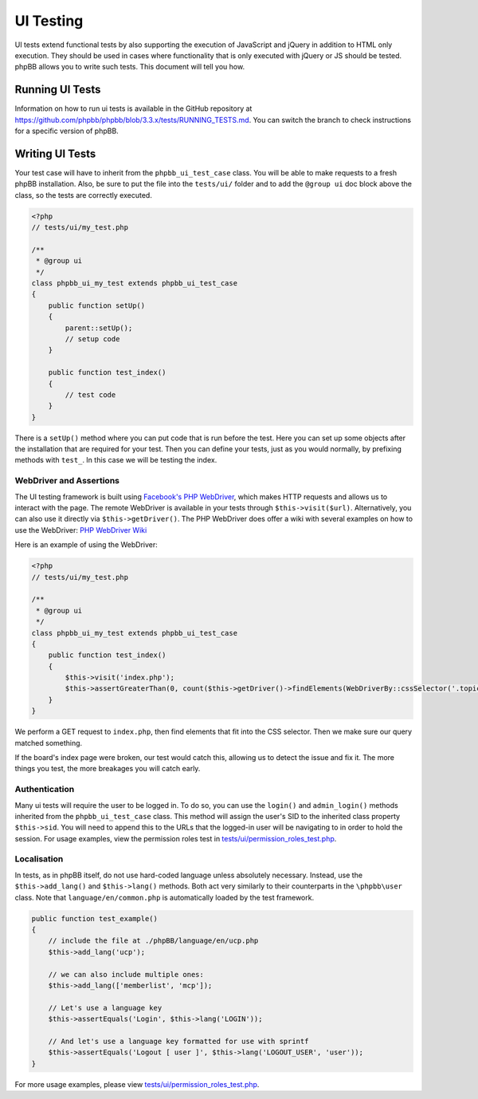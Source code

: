 ==========
UI Testing
==========

UI tests extend functional tests by also supporting the execution of JavaScript
and jQuery in addition to HTML only execution. They should be used in cases
where functionality that is only executed with jQuery or JS should be tested.
phpBB allows you to write such tests. This document will tell you how.

Running UI Tests
================

Information on how to run ui tests is available in the GitHub repository at
`<https://github.com/phpbb/phpbb/blob/3.3.x/tests/RUNNING_TESTS.md>`_. You
can switch the branch to check instructions for a specific version of phpBB.

Writing UI Tests
========================

Your test case will have to inherit from the ``phpbb_ui_test_case``
class. You will be able to make requests to a fresh phpBB installation. Also,
be sure to put the file into the ``tests/ui/`` folder and to add the
``@group ui`` doc block above the class, so the tests are correctly
executed.

.. code-block:: php

    <?php
    // tests/ui/my_test.php

    /**
     * @group ui
     */
    class phpbb_ui_my_test extends phpbb_ui_test_case
    {
        public function setUp()
        {
            parent::setUp();
            // setup code
        }

        public function test_index()
        {
            // test code
        }
    }


There is a ``setUp()`` method where you can put code that is run before the
test. Here you can set up some objects after the installation that are required
for your test. Then you can define your tests, just as you would normally, by
prefixing methods with ``test_``. In this case we will be testing the index.

WebDriver and Assertions
------------------------

The UI testing framework is built using `Facebook's PHP WebDriver <https://github.com/facebook/php-webdriver>`_,
which makes HTTP requests and allows us to interact with the page. The remote WebDriver
is available in your tests through ``$this->visit($url)``. Alternatively, you can also
use it directly via ``$this->getDriver()``.
The PHP WebDriver does offer a wiki with several examples on how to use the WebDriver:
`PHP WebDriver Wiki <https://github.com/facebook/php-webdriver/wiki>`_

Here is an example of using the WebDriver:

.. code-block:: php

    <?php
    // tests/ui/my_test.php

    /**
     * @group ui
     */
    class phpbb_ui_my_test extends phpbb_ui_test_case
    {
        public function test_index()
        {
            $this->visit('index.php');
            $this->assertGreaterThan(0, count($this->getDriver()->findElements(WebDriverBy::cssSelector('.topiclist'))));
        }
    }

We perform a GET request to ``index.php``, then find elements that fit into the
CSS selector. Then we make sure our query matched something.

If the board's index page were broken, our test would catch this, allowing us
to detect the issue and fix it. The more things you test, the more breakages
you will catch early.

Authentication
--------------

Many ui tests will require the user to be logged in. To do so, you can
use the ``login()`` and ``admin_login()`` methods inherited from the ``phpbb_ui_test_case``
class. This method will assign the user's SID to the inherited class property
``$this->sid``. You will need to append this to the URLs that the logged-in
user will be navigating to in order to hold the session. For usage examples,
view the permission roles test in
`tests/ui/permission_roles_test.php <https://github.com/phpbb/phpbb/blob/3.3.x/tests/ui/permission_roles_test.php>`_.

Localisation
------------

In tests, as in phpBB itself, do not use hard-coded language unless absolutely
necessary. Instead, use the ``$this->add_lang()`` and ``$this->lang()``
methods. Both act very similarly to their counterparts in the ``\phpbb\user``
class. Note that ``language/en/common.php`` is automatically loaded by the test
framework.

.. code-block:: php

    public function test_example()
    {
        // include the file at ./phpBB/language/en/ucp.php
        $this->add_lang('ucp');

        // we can also include multiple ones:
        $this->add_lang(['memberlist', 'mcp']);

        // Let's use a language key
        $this->assertEquals('Login', $this->lang('LOGIN'));

        // And let's use a language key formatted for use with sprintf
        $this->assertEquals('Logout [ user ]', $this->lang('LOGOUT_USER', 'user'));
    }

For more usage examples, please view
`tests/ui/permission_roles_test.php <https://github.com/phpbb/phpbb/blob/3.3.x/tests/ui/permission_roles_test.php>`_.
